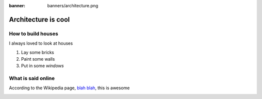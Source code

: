 :banner: banners/architecture.png

====================
Architecture is cool
====================

How to build houses
===================

I always loved to look at houses

#. Lay some bricks
#. Paint some walls
#. Put in some *windows*

What is said online
===================

According to the Wikipedia page, `blah blah <https://en.wikipedia.org/wiki/Architecture>`_,
this is awesome 

.. image:: media/architecture-is-cool-architecture2.png
   :align: center
   :alt: Houses are the best

.. seealso::
   - :doc:`general`